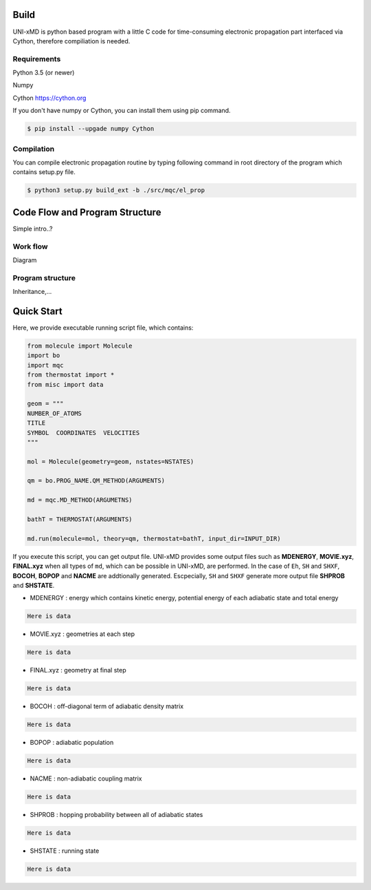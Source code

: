 ==========================
Build
==========================

UNI-xMD is python based program with a little C code for time-consuming electronic propagation part interfaced via Cython,
therefore compiliation is needed.


Requirements
^^^^^^^^^^^^^^^^^^^^^^^^^^
Python 3.5 (or newer)

Numpy

Cython https://cython.org


If you don't have numpy or Cython, you can install them using pip command.

.. code-block:: bash
   
   $ pip install --upgade numpy Cython

Compilation
^^^^^^^^^^^^^^^^^^^^^^^^^^

You can compile electronic propagation routine by typing following command in root directory of the program which contains setup.py file.

.. code-block:: bash

   $ python3 setup.py build_ext -b ./src/mqc/el_prop

================================
Code Flow and Program Structure
================================
Simple intro..?

Work flow
^^^^^^^^^^^^^^^^^^^^^^^^^^
Diagram 

Program structure
^^^^^^^^^^^^^^^^^^^^^^^^^^
Inheritance,...

==========================
Quick Start
==========================

Here, we provide executable running script file, which contains:

.. code-block:: python

   from molecule import Molecule
   import bo
   import mqc
   from thermostat import *
   from misc import data

   geom = """
   NUMBER_OF_ATOMS
   TITLE
   SYMBOL  COORDINATES  VELOCITIES
   """

   mol = Molecule(geometry=geom, nstates=NSTATES)

   qm = bo.PROG_NAME.QM_METHOD(ARGUMENTS)

   md = mqc.MD_METHOD(ARGUMETNS)

   bathT = THERMOSTAT(ARGUMENTS)

   md.run(molecule=mol, theory=qm, thermostat=bathT, input_dir=INPUT_DIR)

If you execute this script, you can get output file.
UNI-xMD provides some output files such as **MDENERGY**, **MOVIE.xyz**, **FINAL.xyz** when all types of ``md``, which can be possible in UNI-xMD, are performed. 
In the case of ``Eh``, ``SH`` and ``SHXF``, **BOCOH**, **BOPOP** and **NACME** are addtionally generated. Escpecially, ``SH`` and ``SHXF`` generate more output file **SHPROB** and **SHSTATE**.

- MDENERGY  : energy which contains kinetic energy, potential energy of each adiabatic state and total energy 

.. code-block:: bash

    Here is data

- MOVIE.xyz : geometries at each step 

.. code-block:: bash

    Here is data

- FINAL.xyz : geometry at final step

.. code-block:: bash

    Here is data

- BOCOH     : off-diagonal term of adiabatic density matrix

.. code-block:: bash

    Here is data

- BOPOP     : adiabatic population

.. code-block:: bash

    Here is data

- NACME     : non-adiabatic coupling matrix

.. code-block:: bash

    Here is data

- SHPROB    : hopping probability between all of adiabatic states

.. code-block:: bash

    Here is data

- SHSTATE   : running state 
.. code-block:: bash

    Here is data

